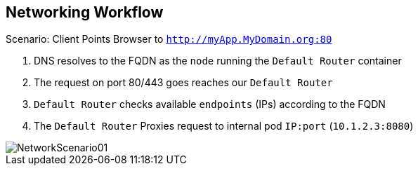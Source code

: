 :noaudio:
== Networking Workflow

:number:

.Scenario: Client Points Browser to `http://myApp.MyDomain.org:80`

. DNS resolves to the FQDN as the `node` running the `Default Router` container
. The request on port 80/443 goes reaches our `Default Router`
. `Default Router` checks available `endpoints` (IPs) according to the FQDN
. The `Default Router` Proxies request to internal pod `IP:port` (`10.1.2.3:8080`)

image::images/NetworkScenario01.png[]

ifdef::showscript[]

=== Transcript

Consider this following scenario:
A user requests a page by pointing his or her browser to
http://Myapp.MyDomain. DNS resolves that request to the IP address of one of
the nodes that hosts the `Default Router`.

You would usually create a wildcard Cname record in your DNS server and point
it to the node or nodes that host the router container.

The `Default Router`, then selects the a pod from the list of pods listed by the
 application "service" and acts as a proxy for the pod.

endif::showscript[]
